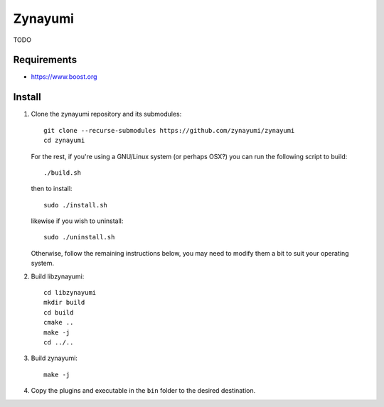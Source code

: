 Zynayumi
========

TODO

Requirements
------------

- https://www.boost.org

Install
-------

1. Clone the zynayumi repository and its submodules::

     git clone --recurse-submodules https://github.com/zynayumi/zynayumi
     cd zynayumi

   For the rest, if you're using a GNU/Linux system (or perhaps OSX?) you
   can run the following script to build::

     ./build.sh

   then to install::
   
     sudo ./install.sh

   likewise if you wish to uninstall::

     sudo ./uninstall.sh

   Otherwise, follow the remaining instructions below, you may need to
   modify them a bit to suit your operating system.

2. Build libzynayumi::

     cd libzynayumi
     mkdir build
     cd build
     cmake ..
     make -j
     cd ../..

3. Build zynayumi::

     make -j

4. Copy the plugins and executable in the ``bin`` folder to the
   desired destination.
